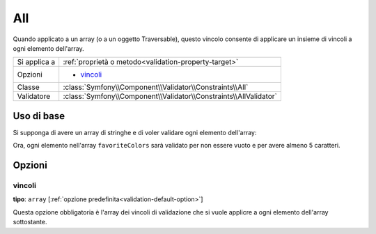 All
===

Quando applicato a un array (o a un oggetto Traversable), questo vincolo consente di
applicare un insieme di vincoli a ogni elemento dell'array.

+----------------+------------------------------------------------------------------------+
| Si applica a   | :ref:`proprietà o metodo<validation-property-target>`                  |
+----------------+------------------------------------------------------------------------+
| Opzioni        | - `vincoli`_                                                           |
+----------------+------------------------------------------------------------------------+
| Classe         | :class:`Symfony\\Component\\Validator\\Constraints\\All`               |
+----------------+------------------------------------------------------------------------+
| Validatore     | :class:`Symfony\\Component\\Validator\\Constraints\\AllValidator`      |
+----------------+------------------------------------------------------------------------+

Uso di base
-----------

Si supponga di avere un array di stringhe e di voler validare ogni elemento
dell'array:

.. configuration-block::

    .. code-block:: yaml

        # src/UserBundle/Resources/config/validation.yml
        Acme\UserBundle\Entity\User:
            properties:
                favoriteColors:
                    - All:
                        - NotBlank:  ~
                        - Length:
                            min: 5

    .. code-block:: php-annotations

        // src/Acme/UserBundle/Entity/User.php
        namespace Acme\UserBundle\Entity;

        use Symfony\Component\Validator\Constraints as Assert;

        class User
        {
            /**
             * @Assert\All({
             *     @Assert\NotBlank,
             *     @Assert\Length(min = "5")
             * })
             */
             protected $favoriteColors = array();
        }

    .. code-block:: xml

        <!-- src/Acme/UserBundle/Resources/config/validation.xml -->
        <?xml version="1.0" encoding="UTF-8" ?>
        <constraint-mapping xmlns="http://symfony.com/schema/dic/constraint-mapping"
            xmlns:xsi="http://www.w3.org/2001/XMLSchema-instance"
            xsi:schemaLocation="http://symfony.com/schema/dic/constraint-mapping http://symfony.com/schema/dic/constraint-mapping/constraint-mapping-1.0.xsd">

            <class name="Acme\UserBundle\Entity\User">
                <property name="favoriteColors">
                    <constraint name="All">
                        <option name="constraints">
                            <constraint name="NotBlank" />
                            <constraint name="Length">
                                <option name="min">5</option>
                            </constraint>
                        </option>
                    </constraint>
                </property>
            </class>
        </constraint-mapping>

    .. code-block:: php

        // src/Acme/UserBundle/Entity/User.php
        namespace Acme\UserBundle\Entity;

        use Symfony\Component\Validator\Mapping\ClassMetadata;
        use Symfony\Component\Validator\Constraints as Assert;

        class User
        {
            public static function loadValidatorMetadata(ClassMetadata $metadata)
            {
                $metadata->addPropertyConstraint('favoriteColors', new Assert\All(array(
                    'constraints' => array(
                        new Assert\NotBlank(),
                        new Assert\Length(array('min' => 5)),
                    ),
                )));
            }
        }

Ora, ogni elemento nell'array ``favoriteColors`` sarà validato per non essere
vuoto e per avere almeno 5 caratteri.

Opzioni
-------

vincoli
~~~~~~~

**tipo**: ``array`` [:ref:`opzione predefinita<validation-default-option>`]

Questa opzione obbligatoria è l'array dei vincoli di validazione che si vuole
applicre a ogni elemento dell'array sottostante.
